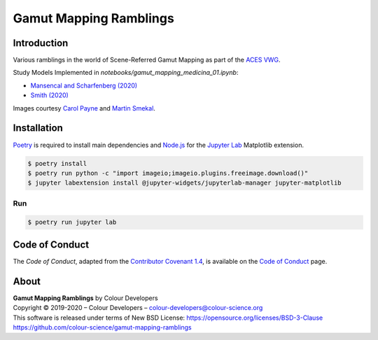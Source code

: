 Gamut Mapping Ramblings
=======================

..  image:: https://raw.githubusercontent.com/colour-science/gamut-mapping-ramblings/master/docs/_static/Gamut_Medicina_01.png

Introduction
------------

Various ramblings in the world of Scene-Referred Gamut Mapping as part of the
`ACES VWG <https://community.acescentral.com/c/aces-development-acesnext/vwg-aces-gamut-mapping-working-group/80>`__.

Study Models Implemented in `notebooks/gamut_mapping_medicina_01.ipynb`:

- `Mansencal and Scharfenberg (2020) <https://community.acescentral.com/t/gamut-mapping-in-cylindrical-and-conic-spaces/2870/4>`__
- `Smith (2020) <https://community.acescentral.com/t/rgb-saturation-gamut-mapping-approach-and-a-comp-vfx-perspective/>`__

Images courtesy `Carol Payne <https://www.dropbox.com/sh/u6z2a0jboo4vno8/AAB-10qcflhpr0C5LWhs7Kq4a?dl=0>`__
and `Martin Smekal <https://community.acescentral.com/t/vfx-work-in-acescg-with-out-of-gamut-devices/2385>`__.

Installation
------------

`Poetry <https://python-poetry.org/>`__ is required to install main
dependencies and `Node.js <https://nodejs.org/>`__ for the
`Jupyter Lab <https://jupyter.org/>`__ Matplotlib extension.

.. code-block:: bash

    $ poetry install
    $ poetry run python -c "import imageio;imageio.plugins.freeimage.download()"
    $ jupyter labextension install @jupyter-widgets/jupyterlab-manager jupyter-matplotlib

Run
~~~

.. code-block:: bash

    $ poetry run jupyter lab

Code of Conduct
---------------

The *Code of Conduct*, adapted from the `Contributor Covenant 1.4 <https://www.contributor-covenant.org/version/1/4/code-of-conduct.html>`__,
is available on the `Code of Conduct <https://www.colour-science.org/code-of-conduct/>`__ page.

About
-----

| **Gamut Mapping Ramblings** by Colour Developers
| Copyright © 2019-2020 – Colour Developers – `colour-developers@colour-science.org <colour-developers@colour-science.org>`__
| This software is released under terms of New BSD License: https://opensource.org/licenses/BSD-3-Clause
| `https://github.com/colour-science/gamut-mapping-ramblings <https://github.com/colour-science/gamut-mapping-ramblings>`__
